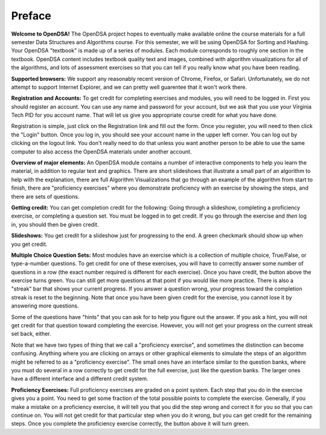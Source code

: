 .. This file is part of the OpenDSA eTextbook project. See
.. http://algoviz.org/OpenDSA for more details.
.. Copyright (c) 2012 by the OpenDSA Project Contributors, and
.. distributed under an MIT open source license.

.. avmetadata:: OpenDSA Preface
   :author: Cliff Shaffer
   :prerequisites:
   :topic: OpenDSA
   :short_name: Intro

Preface
=======

**Welcome to OpenDSA!**
The OpenDSA project hopes to eventually make available online the
course materials for a full semester Data Structures and Algorithms
course.
For this semester, we will be using OpenDSA for Sorting and Hashing.
Your OpenDSA "textbook" is made up of a series of modules.
Each module corresponds to roughly one section in the textbook.
OpenDSA content includes textbook quality text and images, combined
with algorithm visualizations for all of the algorithms, and lots of
assessment exercises so that you can tell if you really know what you
have been reading.

**Supported browsers:** We support any reasonably recent version of
Chrome, Firefox, or Safari.
Unfortunately, we do not attempt to support Internet Explorer, and we
can pretty well guarentee that it won't work there.

**Registration and Accounts:**
To get credit for completing exercises and modules, you will need to
be logged in.
First you should register an account.
You can use any name and password for your account, but we ask that
you use your Virginia Tech PID for you account name.
That will let us give you appropriate course credit for what you have
done.

Registration is simple, just click on the Registration link and fill
out the form.
Once you register, you will need to then click the "Login" button.
Once you log in, you should see your account name in the upper left
corner.
You can log out by clicking on the logout link.
You don't really need to do that unless you want another person to be
able to use the same computer to also access the OpenDSA materials
under another account.

**Overview of major elements:**
An OpenDSA module contains a number of interactive components to help
you learn the material, in addition to regular text and graphics.
There are short slideshows that illustrate a small part of an
algorithm to help with the explanation,
there are full Algorithm Visualizations that go through an example of
the algorithm from start to finish,
there are "proficiency exercises" where you demonstrate
proficiency with an exercise by showing the steps, and there are sets
of questions.

**Getting credit:**
You can get completion credit for the following:
Going through a slideshow, completing a proficiency exercise, or
completing a question set.
You must be logged in to get credit.
If you go through the exercise and *then* log in, you should then be
given credit.

**Slideshows:**
You get credit for a slideshow just for progressing to the end.
A green checkmark should show up when you get credit.

**Multiple Choice Question Sets:** Most modules have an exercise which is
a collection of multiple choice, True/False, or type-a-number
questions.
To get credit for one of these exercises, you will have to correctly
answer some number of questions in a row (the exact number required is
different for each exercise).
Once you have credit, the button above the exercise turns green.
You can still get more questions at that point if you would like more
practice.
There is also a "streak" bar that shows your current progress.
If you answer a question wrong, your progress toward the completion
streak is reset to the beginning.
Note that once you have been given credit for the exercise, you cannot
lose it by answering more questions.

Some of the questions have "hints" that you can ask for to help you
figure out the answer.
If you ask a hint, you will not get credit for that question toward
completing the exercise.
However, you will not get your progress on the current streak set
back, either.

Note that we have two types of thing that we call a "proficiency
exercise", and sometimes the distinction can become confusing.
Anything where you are clicking on arrays or other graphical elements
to simulate the steps of an algorithm might be referred to as a
"proficiency exercise".
The small ones have an interface similar to the question banks,
where you must do several in a row correctly to get credit for the
full exercise, just like the question banks.
The larger ones have a different interface and a different credit
system.

**Proficiency Exercises:**
Full proficiency exercises are graded on a point system.
Each step that you do in the exercise gives you a point.
You need to get some fraction of the total possible points to complete
the exercise.
Generally, if you make a mistake on a proficiency exercise, it will
tell you that you did the step wrong and correct it for you so that
you can continue on. You will not get credit for that particular step
when you do it wrong, but you can get credit for the remaining steps.
Once you complete the proficiency exercise correctly, the button above
it will turn green.
